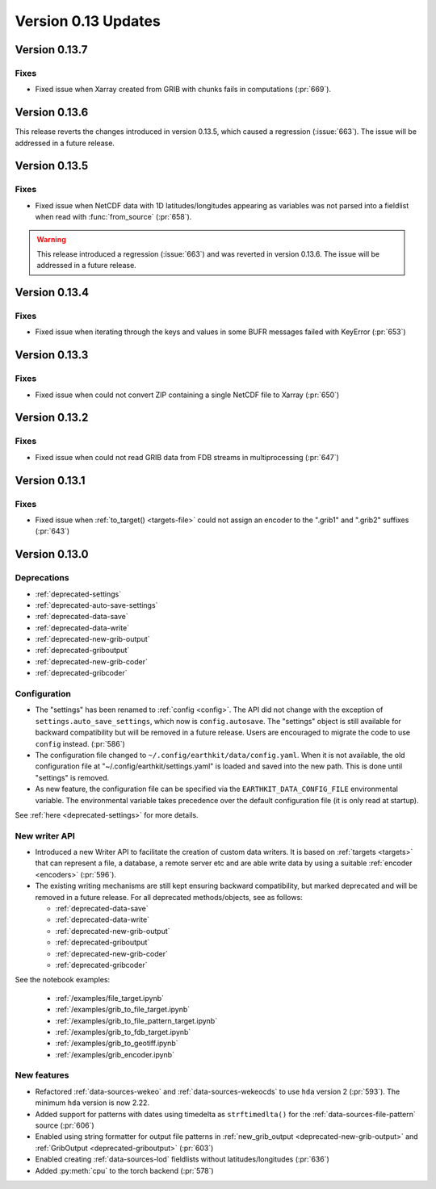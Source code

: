 Version 0.13 Updates
/////////////////////////


Version 0.13.7  
===============

Fixes
++++++++++

- Fixed issue when Xarray created from GRIB with chunks fails in computations  (:pr:`669`).


Version 0.13.6
===============

This release reverts the changes introduced in version 0.13.5, which caused a regression (:issue:`663`). The issue will be addressed in a future release.


Version 0.13.5
===============

Fixes
++++++++++

- Fixed issue when NetCDF data with 1D latitudes/longitudes appearing as variables was not parsed into a fieldlist when read with :func:`from_source` (:pr:`658`).

.. warning::

    This release introduced a regression (:issue:`663`) and was reverted in version 0.13.6. The issue will be addressed in a future release.


Version 0.13.4
===============

Fixes
++++++++++

- Fixed issue when iterating through the keys and values in some BUFR messages failed with KeyError (:pr:`653`)


Version 0.13.3
===============

Fixes
++++++++++

- Fixed issue when could not convert ZIP containing a single NetCDF file to Xarray (:pr:`650`)


Version 0.13.2
===============

Fixes
++++++++++

- Fixed issue when could not read GRIB data from FDB streams in multiprocessing (:pr:`647`)


Version 0.13.1
===============

Fixes
++++++++++

- Fixed issue when :ref:`to_target() <targets-file>` could not assign an encoder to the ".grib1" and ".grib2" suffixes (:pr:`643`)


Version 0.13.0
===============

Deprecations
+++++++++++++++++++

- :ref:`deprecated-settings`
- :ref:`deprecated-auto-save-settings`
- :ref:`deprecated-data-save`
- :ref:`deprecated-data-write`
- :ref:`deprecated-new-grib-output`
- :ref:`deprecated-griboutput`
- :ref:`deprecated-new-grib-coder`
- :ref:`deprecated-gribcoder`

Configuration
++++++++++++++++++

- The "settings" has been renamed to :ref:`config <config>`. The API did not change with the exception of ``settings.auto_save_settings``, which now is ``config.autosave``. The "settings" object is still available for backward compatibility but will be removed in a future release. Users are encouraged to migrate the code to use ``config`` instead. (:pr:`586`)
- The configuration file changed to ``~/.config/earthkit/data/config.yaml``. When it is not available, the old configuration file at "~/.config/earthkit/settings.yaml" is loaded and saved into the new path. This is done until "settings" is removed.
- As new feature, the configuration file can be specified via the ``EARTHKIT_DATA_CONFIG_FILE`` environmental variable. The environmental variable takes precedence over the default configuration file (it is only read at startup).

See :ref:`here <deprecated-settings>` for more details.


New writer API
+++++++++++++++

- Introduced a new Writer API to facilitate the creation of custom data writers. It is based on :ref:`targets <targets>` that can represent a file, a database, a remote server etc and are able write data by using a suitable :ref:`encoder <encoders>` (:pr:`596`).
- The existing writing mechanisms are still kept ensuring backward compatibility, but marked deprecated and will be removed in a future release. For all deprecated methods/objects, see as follows:

  - :ref:`deprecated-data-save`
  - :ref:`deprecated-data-write`
  - :ref:`deprecated-new-grib-output`
  - :ref:`deprecated-griboutput`
  - :ref:`deprecated-new-grib-coder`
  - :ref:`deprecated-gribcoder`

See the notebook examples:

  - :ref:`/examples/file_target.ipynb`
  - :ref:`/examples/grib_to_file_target.ipynb`
  - :ref:`/examples/grib_to_file_pattern_target.ipynb`
  - :ref:`/examples/grib_to_fdb_target.ipynb`
  - :ref:`/examples/grib_to_geotiff.ipynb`
  - :ref:`/examples/grib_encoder.ipynb`

New features
+++++++++++++++++

- Refactored :ref:`data-sources-wekeo` and :ref:`data-sources-wekeocds` to use ``hda`` version 2 (:pr:`593`). The minimum ``hda`` version is now 2.22.
- Added support for patterns with dates using timedelta as ``strftimedlta()`` for the :ref:`data-sources-file-pattern` source (:pr:`606`)
- Enabled using string formatter for output file patterns in :ref:`new_grib_output <deprecated-new-grib-output>` and :ref:`GribOutput <deprecated-griboutput>` (:pr:`603`)
- Enabled creating :ref:`data-sources-lod` fieldlists without latitudes/longitudes (:pr:`636`)
- Added :py:meth:`cpu` to the torch backend (:pr:`578`)

